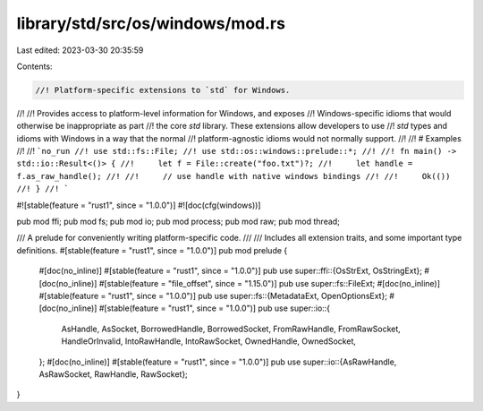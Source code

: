 library/std/src/os/windows/mod.rs
=================================

Last edited: 2023-03-30 20:35:59

Contents:

.. code-block:: rs

    //! Platform-specific extensions to `std` for Windows.
//!
//! Provides access to platform-level information for Windows, and exposes
//! Windows-specific idioms that would otherwise be inappropriate as part
//! the core `std` library. These extensions allow developers to use
//! `std` types and idioms with Windows in a way that the normal
//! platform-agnostic idioms would not normally support.
//!
//! # Examples
//!
//! ```no_run
//! use std::fs::File;
//! use std::os::windows::prelude::*;
//!
//! fn main() -> std::io::Result<()> {
//!     let f = File::create("foo.txt")?;
//!     let handle = f.as_raw_handle();
//!
//!     // use handle with native windows bindings
//!
//!     Ok(())
//! }
//! ```

#![stable(feature = "rust1", since = "1.0.0")]
#![doc(cfg(windows))]

pub mod ffi;
pub mod fs;
pub mod io;
pub mod process;
pub mod raw;
pub mod thread;

/// A prelude for conveniently writing platform-specific code.
///
/// Includes all extension traits, and some important type definitions.
#[stable(feature = "rust1", since = "1.0.0")]
pub mod prelude {
    #[doc(no_inline)]
    #[stable(feature = "rust1", since = "1.0.0")]
    pub use super::ffi::{OsStrExt, OsStringExt};
    #[doc(no_inline)]
    #[stable(feature = "file_offset", since = "1.15.0")]
    pub use super::fs::FileExt;
    #[doc(no_inline)]
    #[stable(feature = "rust1", since = "1.0.0")]
    pub use super::fs::{MetadataExt, OpenOptionsExt};
    #[doc(no_inline)]
    #[stable(feature = "rust1", since = "1.0.0")]
    pub use super::io::{
        AsHandle, AsSocket, BorrowedHandle, BorrowedSocket, FromRawHandle, FromRawSocket,
        HandleOrInvalid, IntoRawHandle, IntoRawSocket, OwnedHandle, OwnedSocket,
    };
    #[doc(no_inline)]
    #[stable(feature = "rust1", since = "1.0.0")]
    pub use super::io::{AsRawHandle, AsRawSocket, RawHandle, RawSocket};
}



